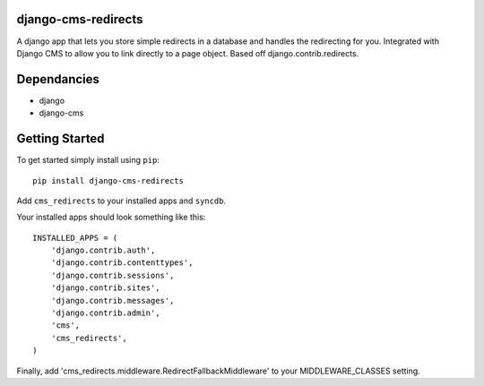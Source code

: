 django-cms-redirects
=================
A django app that lets you store simple redirects in a database and handles the redirecting for you.  Integrated with Django CMS to allow you to link directly to a page object.  Based off django.contrib.redirects.

Dependancies
============

- django
- django-cms

Getting Started
=============

To get started simply install using ``pip``:
::
    pip install django-cms-redirects

Add ``cms_redirects`` to your installed apps and ``syncdb``.

Your installed apps should look something like this:
::
	INSTALLED_APPS = (
	    'django.contrib.auth',
	    'django.contrib.contenttypes',
	    'django.contrib.sessions',
	    'django.contrib.sites',
	    'django.contrib.messages',
	    'django.contrib.admin',
	    'cms',
	    'cms_redirects',
	)

Finally, add 'cms_redirects.middleware.RedirectFallbackMiddleware' to your MIDDLEWARE_CLASSES setting.



